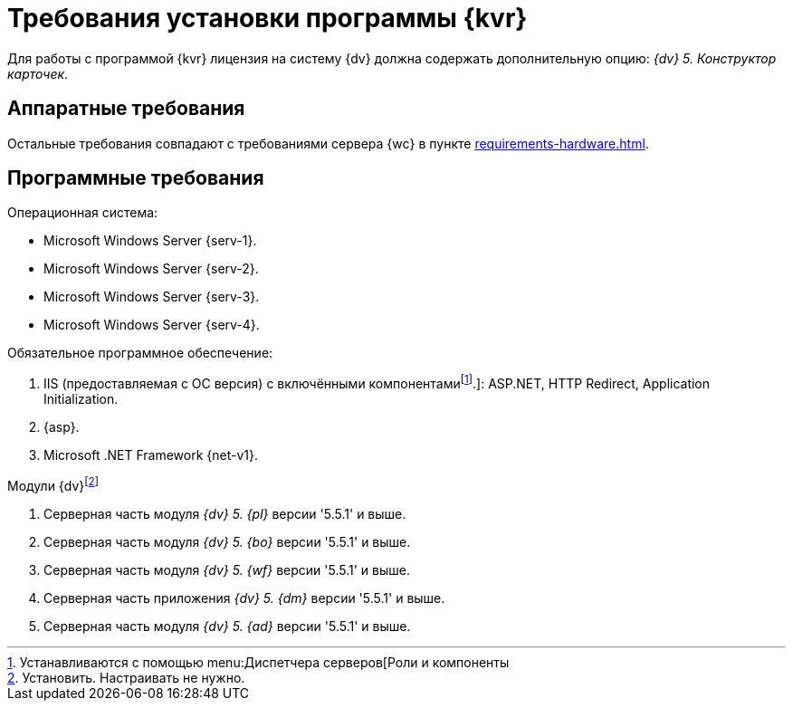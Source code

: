 :pl-v: '5.5.1'
:bo-v: '5.5.1'
:wf-v: '5.5.1'
:dm-v: '5.5.1'
:ad-v: '5.5.1'

= Требования установки программы {kvr}

Для работы с программой {kvr} лицензия на систему {dv} должна содержать дополнительную опцию: _{dv} 5. Конструктор карточек_.

== Аппаратные требования

Остальные требования совпадают с требованиями сервера {wc} в пункте xref:requirements-hardware.adoc[].

== Программные требования

.Операционная система:
* Microsoft Windows Server {serv-1}.
* Microsoft Windows Server {serv-2}.
* Microsoft Windows Server {serv-3}.
* Microsoft Windows Server {serv-4}.

.Обязательное программное обеспечение:
. IIS (предоставляемая с ОС версия) с включёнными компонентамиfootnote:[Устанавливаются с помощью menu:Диспетчера серверов[Роли и компоненты].]: ASP.NET, HTTP Redirect, Application Initialization.
. {asp}.
. Microsoft .NET Framework {net-v1}.

.Модули {dv}footnote:[Установить. Настраивать не нужно.]
. Серверная часть модуля _{dv} 5. {pl}_ версии {pl-v} и выше.
. Серверная часть модуля _{dv} 5. {bo}_ версии {bo-v} и выше.
. Серверная часть модуля _{dv} 5. {wf}_ версии {wf-v} и выше.
. Серверная часть приложения _{dv} 5. {dm}_ версии {dm-v} и выше.
. Серверная часть модуля _{dv} 5. {ad}_ версии {ad-v} и выше.
